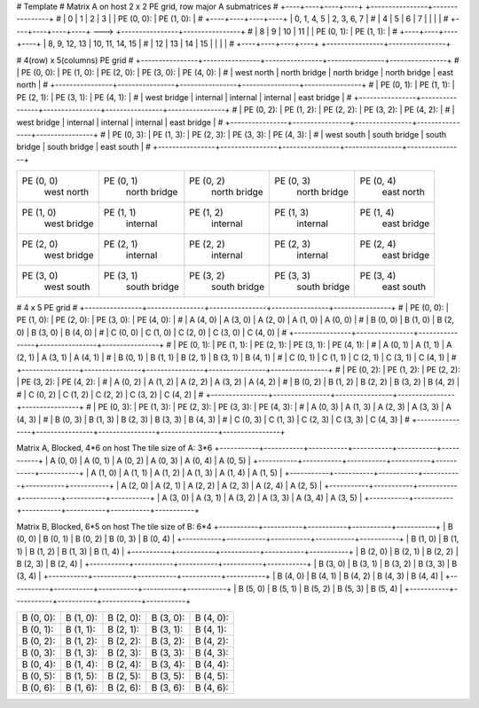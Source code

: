 # Template
#   Matrix A on host            2 x 2 PE grid, row major A submatrices
# +----+----+----+----+         +----------------+----------------+
# | 0  | 1  | 2  | 3  |         | PE (0, 0):     | PE (1, 0):     |
# +----+----+----+----+         |  0,  1,  4,  5 |  2,  3,  6,  7 |
# | 4  | 5  | 6  | 7  |         |                |                |
# +----+----+----+----+   --->  +----------------+----------------+
# | 8  | 9  | 10 | 11 |         | PE (0, 1):     | PE (1, 1):     |
# +----+----+----+----+         |  8,  9, 12, 13 | 10, 11, 14, 15 |
# | 12 | 13 | 14 | 15 |         |                |                |
# +----+----+----+----+         +----------------+----------------+



# 4(row) x 5(columns) PE grid
# +----------------+----------------+----------------+----------------+----------------+
# | PE (0, 0):     | PE (1, 0):     | PE (2, 0):     | PE (3, 0):     | PE (4, 0):     |
# |   west north   |  north bridge  |  north bridge  |  north bridge  |  east north    |
# +----------------+----------------+----------------+----------------+----------------+
# | PE (0, 1):     | PE (1, 1):     | PE (2, 1):     | PE (3, 1):     | PE (4, 1):     |
# |   west bridge  |  internal      |  internal      |  internal      |  east bridge   |
# +----------------+----------------+----------------+----------------+----------------+
# | PE (0, 2):     | PE (1, 2):     | PE (2, 2):     | PE (3, 2):     | PE (4, 2):     |
# |   west bridge  |  internal      |  internal      |  internal      |  east bridge   |
# +----------------+----------------+----------------+----------------+----------------+
# | PE (0, 3):     | PE (1, 3):     | PE (2, 3):     | PE (3, 3):     | PE (4, 3):     |
# |   west south   |  south bridge  |  south bridge  |  south bridge  |  east south    |
# +----------------+----------------+----------------+----------------+----------------+


+----------------+----------------+----------------+----------------+----------------+
| PE (0, 0)      | PE (0, 1)      | PE (0, 2)      | PE (0, 3)      | PE (0, 4)      |
|   west north   |  north bridge  |  north bridge  |  north bridge  |  east north    |
+----------------+----------------+----------------+----------------+----------------+
| PE (1, 0)      | PE (1, 1)      | PE (1, 2)      | PE (1, 3)      | PE (1, 4)      |
|   west bridge  |  internal      |  internal      |  internal      |  east bridge   |
+----------------+----------------+----------------+----------------+----------------+
| PE (2, 0)      | PE (2, 1)      | PE (2, 2)      | PE (2, 3)      | PE (2, 4)      |
|   west bridge  |  internal      |  internal      |  internal      |  east bridge   |
+----------------+----------------+----------------+----------------+----------------+
| PE (3, 0)      | PE (3, 1)      | PE (3, 2)      | PE (3, 3)      | PE (3, 4)      |
|   west south   |  south bridge  |  south bridge  |  south bridge  |  east south    |
+----------------+----------------+----------------+----------------+----------------+

# 4 x 5 PE grid
# +----------------+----------------+----------------+----------------+----------------+
# | PE (0, 0):     | PE (1, 0):     | PE (2, 0):     | PE (3, 0):     | PE (4, 0):     |
# |  A (4, 0)      |  A (3, 0)      |  A (2, 0)      |  A (1, 0)      |  A (0, 0)      |
# |  B (0, 0)      |  B (1, 0)      |  B (2, 0)      |  B (3, 0)      |  B (4, 0)      |
# |  C (0, 0)      |  C (1, 0)      |  C (2, 0)      |  C (3, 0)      |  C (4, 0)      |
# +----------------+----------------+----------------+----------------+----------------+
# | PE (0, 1):     | PE (1, 1):     | PE (2, 1):     | PE (3, 1):     | PE (4, 1):     |
# |  A (0, 1)      |  A (1, 1)      |  A (2, 1)      |  A (3, 1)      |  A (4, 1)      |
# |  B (0, 1)      |  B (1, 1)      |  B (2, 1)      |  B (3, 1)      |  B (4, 1)      |
# |  C (0, 1)      |  C (1, 1)      |  C (2, 1)      |  C (3, 1)      |  C (4, 1)      |
# +----------------+----------------+----------------+----------------+----------------+
# | PE (0, 2):     | PE (1, 2):     | PE (2, 2):     | PE (3, 2):     | PE (4, 2):     |
# |  A (0, 2)      |  A (1, 2)      |  A (2, 2)      |  A (3, 2)      |  A (4, 2)      |
# |  B (0, 2)      |  B (1, 2)      |  B (2, 2)      |  B (3, 2)      |  B (4, 2)      |
# |  C (0, 2)      |  C (1, 2)      |  C (2, 2)      |  C (3, 2)      |  C (4, 2)      |
# +----------------+----------------+----------------+----------------+----------------+
# | PE (0, 3):     | PE (1, 3):     | PE (2, 3):     | PE (3, 3):     | PE (4, 3):     |
# |  A (0, 3)      |  A (1, 3)      |  A (2, 3)      |  A (3, 3)      |  A (4, 3)      |
# |  B (0, 3)      |  B (1, 3)      |  B (2, 3)      |  B (3, 3)      |  B (4, 3)      |
# |  C (0, 3)      |  C (1, 3)      |  C (2, 3)      |  C (3, 3)      |  C (4, 3)      |
# +----------------+----------------+----------------+----------------+----------------+


Matrix A, Blocked, 4*6 on host
The tile size of A: 3*6
+-----------+-----------+-----------+-----------+-----------+-----------+
| A (0, 0)  | A (0, 1)  | A (0, 2)  | A (0, 3)  | A (0, 4)  | A (0, 5)  |
+-----------+-----------+-----------+-----------+-----------+-----------+
| A (1, 0)  | A (1, 1)  | A (1, 2)  | A (1, 3)  | A (1, 4)  | A (1, 5)  |
+-----------+-----------+-----------+-----------+-----------+-----------+
| A (2, 0)  | A (2, 1)  | A (2, 2)  | A (2, 3)  | A (2, 4)  | A (2, 5)  |
+-----------+-----------+-----------+-----------+-----------+-----------+
| A (3, 0)  | A (3, 1)  | A (3, 2)  | A (3, 3)  | A (3, 4)  | A (3, 5)  |
+-----------+-----------+-----------+-----------+-----------+-----------+ 


Matrix B, Blocked, 6*5 on host
The tile size of B: 6*4
+-----------+-----------+-----------+-----------+-----------+
| B (0, 0)  | B (0, 1)  | B (0, 2)  | B (0, 3)  | B (0, 4)  |
+-----------+-----------+-----------+-----------+-----------+
| B (1, 0)  | B (1, 1)  | B (1, 2)  | B (1, 3)  | B (1, 4)  |
+-----------+-----------+-----------+-----------+-----------+
| B (2, 0)  | B (2, 1)  | B (2, 2)  | B (2, 3)  | B (2, 4)  |
+-----------+-----------+-----------+-----------+-----------+
| B (3, 0)  | B (3, 1)  | B (3, 2)  | B (3, 3)  | B (3, 4)  |
+-----------+-----------+-----------+-----------+-----------+
| B (4, 0)  | B (4, 1)  | B (4, 2)  | B (4, 3)  | B (4, 4)  |
+-----------+-----------+-----------+-----------+-----------+
| B (5, 0)  | B (5, 1)  | B (5, 2)  | B (5, 3)  | B (5, 4)  |
+-----------+-----------+-----------+-----------+-----------+

+----------------+----------------+----------------+----------------+----------------+
| B (0, 0):      | B (1, 0):      | B (2, 0):      | B (3, 0):      | B (4, 0):      |
|                |                |                |                |                |
+----------------+----------------+----------------+----------------+----------------+
| B (0, 1):      | B (1, 1):      | B (2, 1):      | B (3, 1):      | B (4, 1):      |
|                |                |                |                |                |
+----------------+----------------+----------------+----------------+----------------+
| B (0, 2):      | B (1, 2):      | B (2, 2):      | B (3, 2):      | B (4, 2):      |
|                |                |                |                |                |
+----------------+----------------+----------------+----------------+----------------+
| B (0, 3):      | B (1, 3):      | B (2, 3):      | B (3, 3):      | B (4, 3):      |
|                |                |                |                |                |
+----------------+----------------+----------------+----------------+----------------+
| B (0, 4):      | B (1, 4):      | B (2, 4):      | B (3, 4):      | B (4, 4):      |
|                |                |                |                |                |
+----------------+----------------+----------------+----------------+----------------+
| B (0, 5):      | B (1, 5):      | B (2, 5):      | B (3, 5):      | B (4, 5):      |
|                |                |                |                |                |
+----------------+----------------+----------------+----------------+----------------+
| B (0, 6):      | B (1, 6):      | B (2, 6):      | B (3, 6):      | B (4, 6):      |
|                |                |                |                |                |
+----------------+----------------+----------------+----------------+----------------+